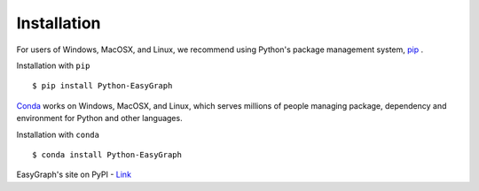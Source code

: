 
Installation
============

For users of Windows, MacOSX, and Linux, we recommend using Python's 
package management system, `pip <https://pip.pypa.io/en/stable>`_ .

Installation with ``pip``
::

    $ pip install Python-EasyGraph

`Conda <https://docs.conda.io/en/latest/>`_ works on Windows, MacOSX, and Linux, 
which serves millions of people managing package, dependency and environment for
Python and other languages.

Installation with ``conda``
::

    $ conda install Python-EasyGraph

EasyGraph's site on PyPI - `Link <https://pypi.org/project/Python-EasyGraph/>`_
